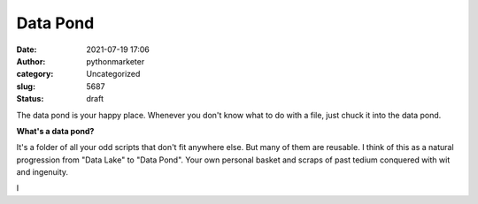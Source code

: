 Data Pond
#########
:date: 2021-07-19 17:06
:author: pythonmarketer
:category: Uncategorized
:slug: 5687
:status: draft

The data pond is your happy place. Whenever you don't know what to do with a file, just chuck it into the data pond.

**What's a data pond?**

It's a folder of all your odd scripts that don't fit anywhere else. But many of them are reusable. I think of this as a natural progression from "Data Lake" to "Data Pond". Your own personal basket and scraps of past tedium conquered with wit and ingenuity.

I
